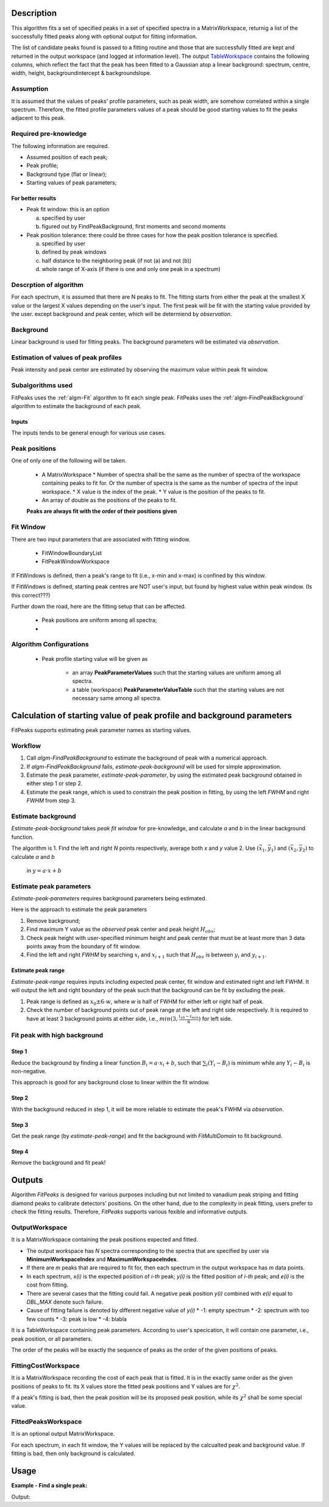 .. algorithm::

.. summary::

.. alias::

.. properties::

Description
-----------

This algorithm fits a set of specified peaks in a set of specified spectra in a MatrixWorkspace,
returnig a list of the successfully fitted peaks along with
optional output for fitting information.

The list of candidate peaks found is passed to a fitting routine and
those that are successfully fitted are kept and returned in the output
workspace (and logged at information level). The output
`TableWorkspace <http://www.mantidproject.org/TableWorkspace>`_ contains the following columns,
which reflect the fact that the peak has been fitted to a Gaussian atop
a linear background: spectrum, centre, width, height,
backgroundintercept & backgroundslope.

Assumption
##########

It is assumed that the values of peaks' profile parameters, such as peak width, 
are somehow correlated within a single spectrum.
Therefore, the fitted profile parameters values of a peak should be good starting values
to fit the peaks adjacent to this peak.

Required pre-knowledge
######################

The following information are required.

* Assumed position of each peak;
* Peak profile;
* Background type (flat or linear);
* Starting values of peak parameters;

For better results
==================

* Peak fit window: this is an option

  a. specified by user
  b. figured out by FindPeakBackground, first moments and second moments

* Peak position tolerance: there could be three cases for how the peak position tolerance is specified.

  a. specified by user
  b. defined by peak windows
  c. half distance to the neighboring peak (if not (a) and not (b))
  d. whole range of X-axis (if there is one and only one peak in a spectrum)



Descrption of algorithm
#######################

For each spectrum, it is assumed that there are N peaks to fit.
The fitting starts from either the peak at the smallest X value or the largest X values depending on the 
user's input.
The first peak will be fit with the starting value provided by the user.
except background and peak center, which will be determiend by *observation*.

Background
##########

Linear background is used for fitting peaks.  The background parameters
will be estimated via *observation*.

Estimation of values of peak profiles
#####################################

Peak intensity and peak center are estimated by observing the maximum value within peak fit window.

Subalgorithms used
##################

FitPeaks uses the :ref:`algm-Fit` algorithm to fit each single peak.
FitPeaks uses the :ref:`algm-FindPeakBackground` algorithm to estimate the background of each peak.


Inputs
======

The inputs tends to be general enough for various use cases.


Peak positions
##############

One of only one of the following will be taken.

 * A MatrixWorkspace
   * Number of spectra shall be the same as the number of spectra of the workspace containing peaks to fit for.  Or the number of spectra is the same as the number of spectra of the input workspace.
   * X value is the index of the peak.
   * Y value is the position of the peaks to fit.

 * An array of double as the positions of the peaks to fit.


 **Peaks are always fit with the order of their positions given**



Fit Window
##########

There are two input parameters that are associated with fitting window.

 * FitWindowBoundaryList
 * FitPeakWindowWorkspace


If FitWindows is defined, then a peak's range to fit (i.e., x-min and
x-max) is confined by this window.

If FitWindows is defined, starting peak centres are NOT user's input,
but found by highest value within peak window. (Is this correct???)


Further down the road, here are the fitting setup that can be affected.

  * Peak positions are uniform among all spectra;

  * 



Algorithm Configurations
########################

 * Peak profile starting value will be given as 

    - an array **PeakParameterValues** such that the starting values are uniform among all spectra.
    - a table (workspace) **PeakParameterValueTable** such that the starting values are not necessary same among all spectra.


Calculation of starting value of peak profile and background parameters
-----------------------------------------------------------------------

FitPeaks supports estimating peak parameter names as starting values.


Workflow
########

1. Call `algm-FindPeakBackground` to estimate the background of peak with a numerical approach.

2. If `algm-FindPeakBackground` fails, *estimate-peak-background* will be used for simple approximation.

3. Estimate the peak parameter, *estimate-peak-parameter*, by using the estimated peak background obtained in either step 1 or step 2.

4. Estimate the peak range, which is used to constrain the peak position in fitting, by using the left *FWHM* and right *FWHM* from step 3.

Estimate background
###################

*Estimate-peak-background* takes *peak fit window* for pre-knowledge, and calculate *a* and *b* in the linear background function.

The algorithm is
1. Find the left and right *N* points respectively, average both *x* and *y* value
2. Use :math:`(\bar{x}_1, \bar{y}_1)` and :math:`(\bar{x}_2, \bar{y}_2)` to calculate *a* and *b*
   in :math:`y = a\cdot x + b`

Estimate peak parameters
########################

*Estimate-peak-parameters* requires background parameters being estimated.

Here is the approach to estimate the peak parameters

1. Remove background;

2. Find maximum Y value as the *observed* peak center and peak height :math:`H_{obs}`;

3. Check peak height with user-specified minimum height and peak center that must be at least more than 3 data points away from the boundary of fit window.

4. Find the left and right *FWHM* by searching :math:`x_i` and :math:`x_{i+1}` such that :math:`H_{obs}` is between :math:`y_i` and :math:`y_{i+1}`.


Estimate peak range
===================

*Estimate-peak-range* requires inputs including expected peak center, fit window and estimated right and left FWHM.
It will output the left and right boundary of the peak such that the background can be fit by excluding the peak.

1. Peak range is defined as :math:`x_0 \pm 6 \cdot w`, where *w* is half of FWHM for either left or right half of peak.

2. Check the number of background points out of peak range at the left and right side respectively.
   It is required to have at least 3 background points at either side, i.e., :math:`min(3, \frac{i_{x0} - i_{min}}{6})` for left side.



Fit peak with high background
#############################

Step 1
======

Reduce the background by finding a linear function :math:`B_i = a\cdot x_i + b`,
such that :math:`\sum_i (Y_i - B_i)` is minimum while any :math:`Y_i - B_i` is non-negative.

This approach is good for any background close to linear within the fit window.

Step 2
======

With the background reduced in step 1, it will be more reliable to estimate the peak's FWHM via *observation*.

Step 3
======

Get the peak range (by *estimate-peak-range*) and fit the background with *FitMultiDomain* to fit background.

Step 4
======

Remove the background and fit peak!


Outputs
-------

Algorithm *FitPeaks* is designed for various purposes including but not limited to vanadium peak striping and fitting diamond peaks to calibrate detectors' positions.
On the other hand, due to the complexity in peak fitting, users prefer to check the fitting results. 
Therefore, *FitPeaks* supports various fexible and informative outputs.

OutputWorkspace
###############

It is a MatrixWorkspace containing the peak positions expected and fitted.

- The output workspace has *N* spectra corresponding to the spectra that are specified by user via **MinimumWorkspaceIndex** and **MaximumWorkspaceIndex**.
- If there are *m* peaks that are required to fit for, then each spectrum in the output workspace has *m* data points.
- In each spectrum, *x(i)* is the expected position of *i-th* peak; *y(i)* is the fitted position of *i-th* peak; and *e(i)* is the cost from fitting.
- There are several cases that the fitting could fail.  A negative peak position *y(i)* combined with *e(i)* equal to *DBL_MAX* denote such failure.
- Cause of fitting failure is denoted by different negative value of *y(i)*
  * -1: empty spectrum
  * -2: spectrum with too few counts
  * -3: peak is low
  * -4: blabla



It is a TableWorkspace containing peak parameters.
According to user's specication, it will contain one parameter, i.e., peak position, or all parameters.

The order of the peaks will be exactly the sequence of peaks as the order of the given positions of peaks.


FittingCostWorkspace
####################

It is a MatrixWorkspace recording the cost of each peak that is fitted.
It is in the exactly same order as the given positions of peaks to fit.
Its X values store the fitted peak positions and Y values are for :math:`\chi^2`.

If a peak's fitting is bad, then the peak position will be its proposed peak position,
while its :math:`\chi^2` shall be some special value.


FittedPeaksWorkspace
####################

It is an optional output MatrixWorkspace.

For each spectrum, in each fit window, the Y values will be replaced by the calcualted peak and background value.
If fitting is bad, then only background is calculated.



Usage
-----

**Example - Find a single peak:**

.. testcode:: ExFindPeakSingle

   ws = CreateSampleWorkspace(Function="User Defined", UserDefinedFunction="name=LinearBackground, \
      A0=0.3;name=Gaussian, PeakCentre=5, Height=10, Sigma=0.7", NumBanks=1, BankPixelWidth=1, XMin=0, XMax=10, BinWidth=0.1)

   table = FindPeaks(InputWorkspace='ws', FWHM='20')

   row = table.row(0)

   #print row
   print "Peak 1 {Centre: %.3f, width: %.3f, height: %.3f }" % ( row["centre"],  row["width"], row["height"])


Output:

.. testoutput:: ExFindPeakSingle

   Peak 1 {Centre: 5.050, width: 1.648, height: 10.000 }


.. categories::

.. sourcelink::
